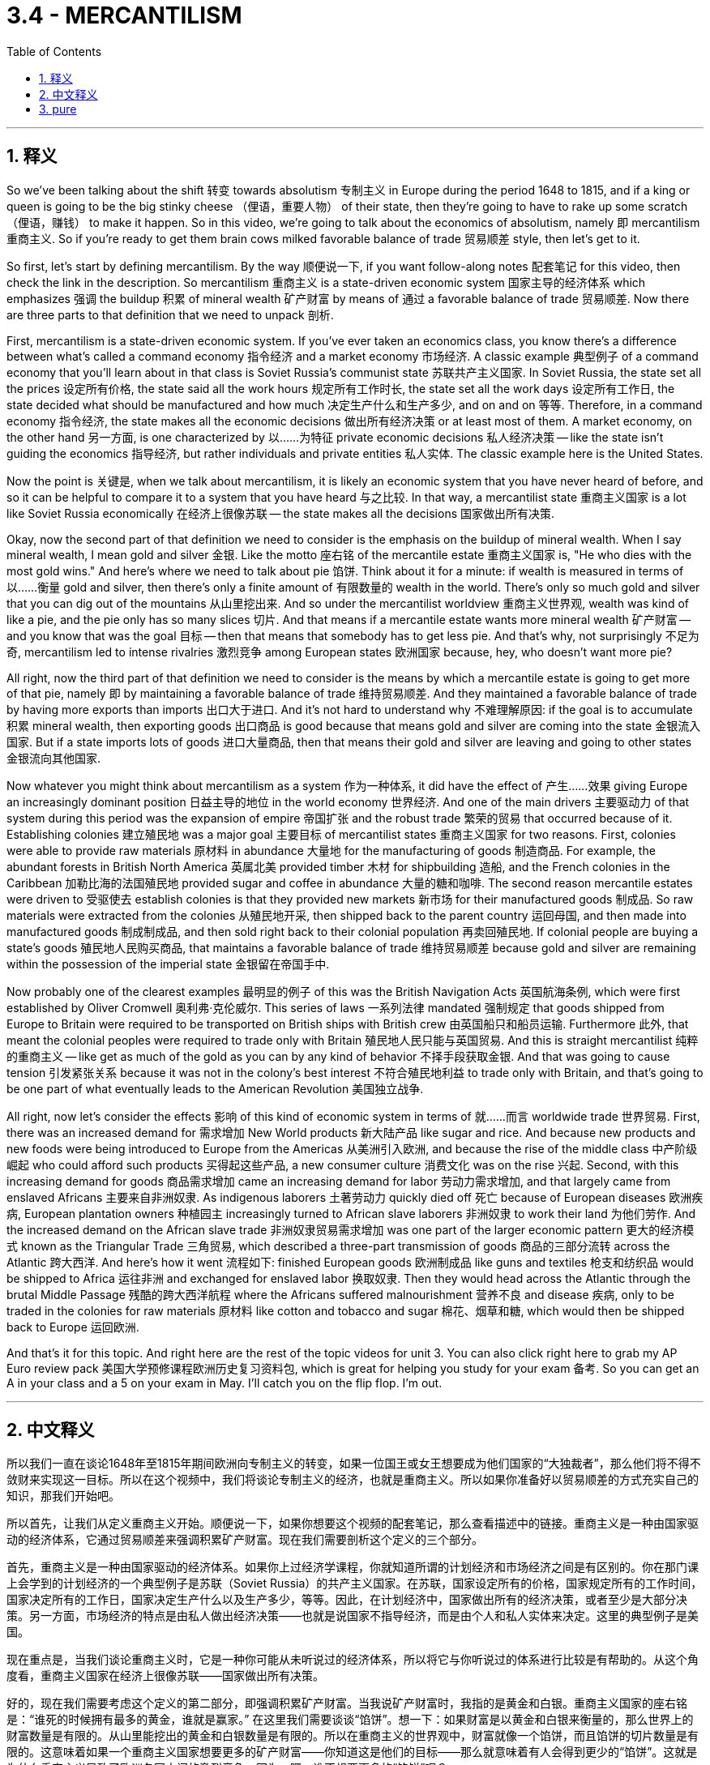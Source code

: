 
= 3.4 - MERCANTILISM
:toc: left
:toclevels: 3
:sectnums:
:stylesheet: myAdocCss.css

'''

== 释义

So we've been talking about the shift 转变 towards absolutism 专制主义 in Europe during the period 1648 to 1815, and if a king or queen is going to be the big stinky cheese （俚语，重要人物） of their state, then they're going to have to rake up some scratch （俚语，赚钱） to make it happen. So in this video, we're going to talk about the economics of absolutism, namely 即 mercantilism 重商主义. So if you're ready to get them brain cows milked favorable balance of trade 贸易顺差 style, then let's get to it. +

So first, let's start by defining mercantilism. By the way 顺便说一下, if you want follow-along notes 配套笔记 for this video, then check the link in the description. So mercantilism 重商主义 is a state-driven economic system 国家主导的经济体系 which emphasizes 强调 the buildup 积累 of mineral wealth 矿产财富 by means of 通过 a favorable balance of trade 贸易顺差. Now there are three parts to that definition that we need to unpack 剖析. +

First, mercantilism is a state-driven economic system. If you've ever taken an economics class, you know there's a difference between what's called a command economy 指令经济 and a market economy 市场经济. A classic example 典型例子 of a command economy that you'll learn about in that class is Soviet Russia's communist state 苏联共产主义国家. In Soviet Russia, the state set all the prices 设定所有价格, the state said all the work hours 规定所有工作时长, the state set all the work days 设定所有工作日, the state decided what should be manufactured and how much 决定生产什么和生产多少, and on and on 等等. Therefore, in a command economy 指令经济, the state makes all the economic decisions 做出所有经济决策 or at least most of them. A market economy, on the other hand 另一方面, is one characterized by 以……为特征 private economic decisions 私人经济决策 -- like the state isn't guiding the economics 指导经济, but rather individuals and private entities 私人实体. The classic example here is the United States. +

Now the point is 关键是, when we talk about mercantilism, it is likely an economic system that you have never heard of before, and so it can be helpful to compare it to a system that you have heard 与之比较. In that way, a mercantilist state 重商主义国家 is a lot like Soviet Russia economically 在经济上很像苏联 -- the state makes all the decisions 国家做出所有决策. +

Okay, now the second part of that definition we need to consider is the emphasis on the buildup of mineral wealth. When I say mineral wealth, I mean gold and silver 金银. Like the motto 座右铭 of the mercantile estate 重商主义国家 is, "He who dies with the most gold wins." And here's where we need to talk about pie 馅饼. Think about it for a minute: if wealth is measured in terms of 以……衡量 gold and silver, then there's only a finite amount of 有限数量的 wealth in the world. There's only so much gold and silver that you can dig out of the mountains 从山里挖出来. And so under the mercantilist worldview 重商主义世界观, wealth was kind of like a pie, and the pie only has so many slices 切片. And that means if a mercantile estate wants more mineral wealth 矿产财富 -- and you know that was the goal 目标 -- then that means that somebody has to get less pie. And that's why, not surprisingly 不足为奇, mercantilism led to intense rivalries 激烈竞争 among European states 欧洲国家 because, hey, who doesn't want more pie? +

All right, now the third part of that definition we need to consider is the means by which a mercantile estate is going to get more of that pie, namely 即 by maintaining a favorable balance of trade 维持贸易顺差. And they maintained a favorable balance of trade by having more exports than imports 出口大于进口. And it's not hard to understand why 不难理解原因: if the goal is to accumulate 积累 mineral wealth, then exporting goods 出口商品 is good because that means gold and silver are coming into the state 金银流入国家. But if a state imports lots of goods 进口大量商品, then that means their gold and silver are leaving and going to other states 金银流向其他国家. +

Now whatever you might think about mercantilism as a system 作为一种体系, it did have the effect of 产生……效果 giving Europe an increasingly dominant position 日益主导的地位 in the world economy 世界经济. And one of the main drivers 主要驱动力 of that system during this period was the expansion of empire 帝国扩张 and the robust trade 繁荣的贸易 that occurred because of it. Establishing colonies 建立殖民地 was a major goal 主要目标 of mercantilist states 重商主义国家 for two reasons. First, colonies were able to provide raw materials 原材料 in abundance 大量地 for the manufacturing of goods 制造商品. For example, the abundant forests in British North America 英属北美 provided timber 木材 for shipbuilding 造船, and the French colonies in the Caribbean 加勒比海的法国殖民地 provided sugar and coffee in abundance 大量的糖和咖啡. The second reason mercantile estates were driven to 受驱使去 establish colonies is that they provided new markets 新市场 for their manufactured goods 制成品. So raw materials were extracted from the colonies 从殖民地开采, then shipped back to the parent country 运回母国, and then made into manufactured goods 制成制成品, and then sold right back to their colonial population 再卖回殖民地. If colonial people are buying a state's goods 殖民地人民购买商品, that maintains a favorable balance of trade 维持贸易顺差 because gold and silver are remaining within the possession of the imperial state 金银留在帝国手中. +

Now probably one of the clearest examples 最明显的例子 of this was the British Navigation Acts 英国航海条例, which were first established by Oliver Cromwell 奥利弗·克伦威尔. This series of laws 一系列法律 mandated 强制规定 that goods shipped from Europe to Britain were required to be transported on British ships with British crew 由英国船只和船员运输. Furthermore 此外, that meant the colonial peoples were required to trade only with Britain 殖民地人民只能与英国贸易. And this is straight mercantilist 纯粹的重商主义 -- like get as much of the gold as you can by any kind of behavior 不择手段获取金银. And that was going to cause tension 引发紧张关系 because it was not in the colony's best interest 不符合殖民地利益 to trade only with Britain, and that's going to be one part of what eventually leads to the American Revolution 美国独立战争. +

All right, now let's consider the effects 影响 of this kind of economic system in terms of 就……而言 worldwide trade 世界贸易. First, there was an increased demand for 需求增加 New World products 新大陆产品 like sugar and rice. And because new products and new foods were being introduced to Europe from the Americas 从美洲引入欧洲, and because the rise of the middle class 中产阶级崛起 who could afford such products 买得起这些产品, a new consumer culture 消费文化 was on the rise 兴起. Second, with this increasing demand for goods 商品需求增加 came an increasing demand for labor 劳动力需求增加, and that largely came from enslaved Africans 主要来自非洲奴隶. As indigenous laborers 土著劳动力 quickly died off 死亡 because of European diseases 欧洲疾病, European plantation owners 种植园主 increasingly turned to African slave laborers 非洲奴隶 to work their land 为他们劳作. And the increased demand on the African slave trade 非洲奴隶贸易需求增加 was one part of the larger economic pattern 更大的经济模式 known as the Triangular Trade 三角贸易, which described a three-part transmission of goods 商品的三部分流转 across the Atlantic 跨大西洋. And here's how it went 流程如下: finished European goods 欧洲制成品 like guns and textiles 枪支和纺织品 would be shipped to Africa 运往非洲 and exchanged for enslaved labor 换取奴隶. Then they would head across the Atlantic through the brutal Middle Passage 残酷的跨大西洋航程 where the Africans suffered malnourishment 营养不良 and disease 疾病, only to be traded in the colonies for raw materials 原材料 like cotton and tobacco and sugar 棉花、烟草和糖, which would then be shipped back to Europe 运回欧洲. +

And that's it for this topic. And right here are the rest of the topic videos for unit 3. You can also click right here to grab my AP Euro review pack 美国大学预修课程欧洲历史复习资料包, which is great for helping you study for your exam 备考. So you can get an A in your class and a 5 on your exam in May. I'll catch you on the flip flop. I'm out. +

'''

== 中文释义

所以我们一直在谈论1648年至1815年期间欧洲向专制主义的转变，如果一位国王或女王想要成为他们国家的“大独裁者”，那么他们将不得不敛财来实现这一目标。所以在这个视频中，我们将谈论专制主义的经济，也就是重商主义。所以如果你准备好以贸易顺差的方式充实自己的知识，那我们开始吧。  +

所以首先，让我们从定义重商主义开始。顺便说一下，如果你想要这个视频的配套笔记，那么查看描述中的链接。重商主义是一种由国家驱动的经济体系，它通过贸易顺差来强调积累矿产财富。现在我们需要剖析这个定义的三个部分。  +

首先，重商主义是一种由国家驱动的经济体系。如果你上过经济学课程，你就知道所谓的计划经济和市场经济之间是有区别的。你在那门课上会学到的计划经济的一个典型例子是苏联（Soviet Russia）的共产主义国家。在苏联，国家设定所有的价格，国家规定所有的工作时间，国家决定所有的工作日，国家决定生产什么以及生产多少，等等。因此，在计划经济中，国家做出所有的经济决策，或者至少是大部分决策。另一方面，市场经济的特点是由私人做出经济决策——也就是说国家不指导经济，而是由个人和私人实体来决定。这里的典型例子是美国。  +

现在重点是，当我们谈论重商主义时，它是一种你可能从未听说过的经济体系，所以将它与你听说过的体系进行比较是有帮助的。从这个角度看，重商主义国家在经济上很像苏联——国家做出所有决策。  +

好的，现在我们需要考虑这个定义的第二部分，即强调积累矿产财富。当我说矿产财富时，我指的是黄金和白银。重商主义国家的座右铭是：“谁死的时候拥有最多的黄金，谁就是赢家。” 在这里我们需要谈谈“馅饼”。想一下：如果财富是以黄金和白银来衡量的，那么世界上的财富数量是有限的。从山里能挖出的黄金和白银数量是有限的。所以在重商主义的世界观中，财富就像一个馅饼，而且馅饼的切片数量是有限的。这意味着如果一个重商主义国家想要更多的矿产财富——你知道这是他们的目标——那么就意味着有人会得到更少的“馅饼”。这就是为什么重商主义导致了欧洲各国之间的激烈竞争，因为，嘿，谁不想要更多的“馅饼”呢？  +

好的，现在我们需要考虑这个定义的第三部分，即重商主义国家获得更多“馅饼”的手段，也就是通过保持贸易顺差。他们通过出口大于进口来保持贸易顺差。这不难理解：如果目标是积累矿产财富，那么出口商品是有益的，因为这意味着黄金和白银会流入这个国家。但如果一个国家进口大量商品，那么这意味着他们的黄金和白银会流向其他国家。  +

现在，无论你如何看待重商主义这个体系，它确实使欧洲在世界经济中占据了越来越主导的地位。在这一时期，这个体系的主要驱动力之一是帝国的扩张以及由此产生的蓬勃贸易。建立殖民地是重商主义国家的一个主要目标，原因有两个。首先，殖民地能够为商品制造提供丰富的原材料。例如，英属北美（British North America）丰富的森林为造船提供了木材，加勒比地区的法国殖民地提供了大量的糖和咖啡。重商主义国家建立殖民地的第二个原因是，殖民地为他们的制成品提供了新的市场。所以原材料从殖民地被开采出来，然后运回宗主国，接着被制成制成品，然后再卖回殖民地的民众手中。如果殖民地人民购买一个国家的商品，这就保持了贸易顺差，因为黄金和白银留在了帝国手中。  +

现在，这方面最明显的例子之一是英国的《航海条例》（British Navigation Acts），它最初是由奥利弗·克伦威尔（Oliver Cromwell）制定的。这一系列法律规定，从欧洲运往英国的商品必须由英国船只和英国船员运输。此外，这意味着殖民地人民只能与英国进行贸易。这完全是重商主义——就像通过各种行为尽可能多地获取黄金一样。这会引发紧张局势，因为只与英国进行贸易不符合殖民地的最大利益，而这也是最终导致美国独立战争（American Revolution）的一个因素。  +

好的，现在让我们从世界贸易的角度来考虑这种经济体系的影响。首先，对新世界产品，如糖和大米的需求增加了。而且由于从美洲引入了新的产品和食物，并且由于中产阶级的崛起，他们能够购买这些产品，一种新的消费文化正在兴起。其次，随着对商品需求的增加，对劳动力的需求也增加了，而这些劳动力在很大程度上来自被奴役的非洲人。由于欧洲的疾病，当地的劳动力迅速死亡，欧洲种植园主越来越多地转向非洲奴隶劳动力来耕种他们的土地。对非洲奴隶贸易需求的增加是被称为三角贸易（Triangular Trade）的更大经济模式的一部分，三角贸易描述了跨大西洋的三部分商品运输。具体过程是这样的：欧洲的制成品，如枪支和纺织品，被运往非洲，用来交换被奴役的劳动力。然后他们会穿越残酷的“中间航程”（Middle Passage），在这段航程中，非洲人遭受营养不良和疾病的折磨，最后在殖民地用这些奴隶交换棉花、烟草和糖等原材料，然后这些原材料被运回欧洲。  +

关于这个话题就讲到这里。这里是第三单元的其他主题视频。你也可以点击这里获取我的美国大学预修课程欧洲历史复习资料包，它对帮助你准备考试非常有用。这样你可以在课堂上得A，在五月份的考试中得5分。我们下次再见。我下线了。  +

'''

== pure

So we've been talking about the shift towards absolutism in Europe during the period 1648 to 1815, and if a king or queen is going to be the big stinky cheese of their state, then they're going to have to rake up some scratch to make it happen. So in this video, we're going to talk about the economics of absolutism, namely mercantilism. So if you're ready to get them brain cows milked favorable balance of trade style, then let's get to it.

So first, let's start by defining mercantilism. By the way, if you want follow-along notes for this video, then check the link in the description. So mercantilism is a state-driven economic system which emphasizes the buildup of mineral wealth by means of a favorable balance of trade. Now there are three parts to that definition that we need to unpack.

First, mercantilism is a state-driven economic system. If you've ever taken an economics class, you know there's a difference between what's called a command economy and a market economy. A classic example of a command economy that you'll learn about in that class is Soviet Russia's communist state. In Soviet Russia, the state set all the prices, the state said all the work hours, the state set all the work days, the state decided what should be manufactured and how much, and on and on. Therefore, in a command economy, the state makes all the economic decisions or at least most of them. A market economy, on the other hand, is one characterized by private economic decisions -- like the state isn't guiding the economics, but rather individuals and private entities. The classic example here is the United States.

Now the point is, when we talk about mercantilism, it is likely an economic system that you have never heard of before, and so it can be helpful to compare it to a system that you have heard. In that way, a mercantilist state is a lot like Soviet Russia economically -- the state makes all the decisions.

Okay, now the second part of that definition we need to consider is the emphasis on the buildup of mineral wealth. When I say mineral wealth, I mean gold and silver. Like the motto of the mercantile estate is, "He who dies with the most gold wins." And here's where we need to talk about pie. Think about it for a minute: if wealth is measured in terms of gold and silver, then there's only a finite amount of wealth in the world. There's only so much gold and silver that you can dig out of the mountains. And so under the mercantilist worldview, wealth was kind of like a pie, and the pie only has so many slices. And that means if a mercantile estate wants more mineral wealth -- and you know that was the goal -- then that means that somebody has to get less pie. And that's why, not surprisingly, mercantilism led to intense rivalries among European states because, hey, who doesn't want more pie?

All right, now the third part of that definition we need to consider is the means by which a mercantile estate is going to get more of that pie, namely by maintaining a favorable balance of trade. And they maintained a favorable balance of trade by having more exports than imports. And it's not hard to understand why: if the goal is to accumulate mineral wealth, then exporting goods is good because that means gold and silver are coming into the state. But if a state imports lots of goods, then that means their gold and silver are leaving and going to other states.

Now whatever you might think about mercantilism as a system, it did have the effect of giving Europe an increasingly dominant position in the world economy. And one of the main drivers of that system during this period was the expansion of empire and the robust trade that occurred because of it. Establishing colonies was a major goal of mercantilist states for two reasons. First, colonies were able to provide raw materials in abundance for the manufacturing of goods. For example, the abundant forests in British North America provided timber for shipbuilding, and the French colonies in the Caribbean provided sugar and coffee in abundance. The second reason mercantile estates were driven to establish colonies is that they provided new markets for their manufactured goods. So raw materials were extracted from the colonies, then shipped back to the parent country, and then made into manufactured goods, and then sold right back to their colonial population. If colonial people are buying a state's goods, that maintains a favorable balance of trade because gold and silver are remaining within the possession of the imperial state.

Now probably one of the clearest examples of this was the British Navigation Acts, which were first established by Oliver Cromwell. This series of laws mandated that goods shipped from Europe to Britain were required to be transported on British ships with British crew. Furthermore, that meant the colonial peoples were required to trade only with Britain. And this is straight mercantilist -- like get as much of the gold as you can by any kind of behavior. And that was going to cause tension because it was not in the colony's best interest to trade only with Britain, and that's going to be one part of what eventually leads to the American Revolution.

All right, now let's consider the effects of this kind of economic system in terms of worldwide trade. First, there was an increased demand for New World products like sugar and rice. And because new products and new foods were being introduced to Europe from the Americas, and because the rise of the middle class who could afford such products, a new consumer culture was on the rise. Second, with this increasing demand for goods came an increasing demand for labor, and that largely came from enslaved Africans. As indigenous laborers quickly died off because of European diseases, European plantation owners increasingly turned to African slave laborers to work their land. And the increased demand on the African slave trade was one part of the larger economic pattern known as the Triangular Trade, which described a three-part transmission of goods across the Atlantic. And here's how it went: finished European goods like guns and textiles would be shipped to Africa and exchanged for enslaved labor. Then they would head across the Atlantic through the brutal Middle Passage where the Africans suffered malnourishment and disease, only to be traded in the colonies for raw materials like cotton and tobacco and sugar, which would then be shipped back to Europe.

And that's it for this topic. And right here are the rest of the topic videos for unit 3. You can also click right here to grab my AP Euro review pack, which is great for helping you study for your exam. So you can get an A in your class and a 5 on your exam in May. I'll catch you on the flip flop. I'm out.

'''